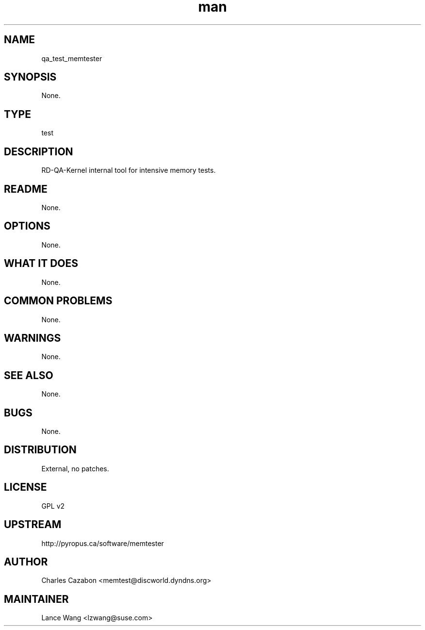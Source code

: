 ." Manpage for qa_test_memtester.
." Contact David Mulder <dmulder@novell.com> to correct errors or typos.
.TH man 8 "21 Oct 2011" "1.0" "qa_test_memtester man page"
.SH NAME
qa_test_memtester
.SH SYNOPSIS
None.
.SH TYPE
test
.SH DESCRIPTION
RD-QA-Kernel internal tool for intensive memory tests.
.SH README
None.
.SH OPTIONS
None.
.SH WHAT IT DOES
None.
.SH COMMON PROBLEMS
None.
.SH WARNINGS
None.
.SH SEE ALSO
None.
.SH BUGS
None.
.SH DISTRIBUTION
External, no patches.
.SH LICENSE
GPL v2
.SH UPSTREAM
http://pyropus.ca/software/memtester
.SH AUTHOR
Charles Cazabon <memtest@discworld.dyndns.org>
.SH MAINTAINER
Lance Wang <lzwang@suse.com>
